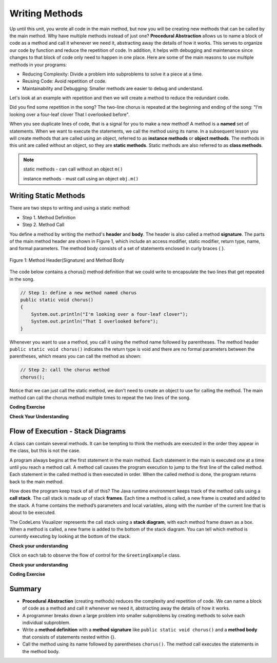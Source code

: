 .. qnum::
   :prefix: 5-1-
   :start: 1
   
.. |CodingEx| image:: ../../_static/codingExercise.png
    :width: 30px
    :align: middle
    :alt: coding exercise
    
    
.. |Exercise| image:: ../../_static/exercise.png
    :width: 35
    :align: middle
    :alt: exercise
    
    
.. |Groupwork| image:: ../../_static/groupwork.png
    :width: 35
    :align: middle
    :alt: groupwork

..	index::    
	single: method 
    single: return
    single: parameter
    single: argument
    single: abstraction
    pair: method; parameter
    pair: method; argument
    pair: method; return 
    
Writing Methods
=================

Up until this unit, you wrote all  code in the main method, 
but now you will be creating new methods that can be called by the main method. 
Why have multiple methods instead of just one? 
**Procedural Abstraction** allows us to name a block of code as a method and 
call it whenever we need it, abstracting away the details of how it works.  
This serves to organize our code by function and reduce 
the repetition of code. In addition, it helps with debugging and maintenance since 
changes to that block of code only need to happen in one place. 
Here are some of the main reasons to use multiple methods in your programs:

- Reducing Complexity: Divide a problem into subproblems to solve it a piece at a time.
- Reusing Code: Avoid repetition of code. 
- Maintainability and Debugging: Smaller methods are easier to debug and understand.

Let's look at an example with repetition and then we will 
create a method to reduce the redundant code. 


.. clickablearea:: q5_1_1
    :question: Click on all the lines that are repeated.
    :iscode:
    :feedback: Look for lines that are completely identical.  

    :click-incorrect:public static void main(String args[]) {:endclick:
        :click-correct:System.out.println("I'm looking over a four-leaf clover");:endclick:
        :click-correct:System.out.println("That I overlooked before");:endclick:
        :click-incorrect:System.out.println("One leaf is sunshine, the second is rain");:endclick:
        :click-incorrect:System.out.println("Third is the roses that grow in the lane");:endclick:
        :click-incorrect:System.out.println();:endclick:
        :click-incorrect:System.out.println("No need explaining, the one remaining");:endclick:
        :click-incorrect:System.out.println("Is somebody I adore");:endclick:
        :click-correct:System.out.println("I'm looking over a four-leaf clover");:endclick:
        :click-correct:System.out.println("That I overlooked before");:endclick:
    :click-incorrect:}:endclick:
            
Did you find some repetition in the song? 
The two-line chorus is 
repeated at the beginning and ending of the song: "I'm looking over a four-leaf clover That I overlooked before". 

When you see duplicate lines of code, that is a signal for you to make a new method!
A method is a **named** set of statements.  When we want to execute the statements, 
we call the method using its name.
In a subsequent lesson you will create methods that are called using an object, 
referred to as **instance methods** or **object methods**.
The methods in this unit are called without an object, so they are  **static methods**.  
Static methods are also referred to as **class methods**.

.. note::
  static methods - can call without an object ``m()``

  instance methods - must call using an object  ``obj.m()``

Writing Static Methods
----------------------

There are two steps to writing and using a static method:

- Step 1. Method Definition
- Step 2. Method Call

You define a method by writing the method's **header** and **body**.  
The header is also called 
a method **signature**.  The parts of the main method header are shown in Figure 1, 
which include an access modifier,
static modifier, return type, name, and formal parameters.   The method body 
consists of a set of statements enclosed in curly braces { }.  

.. figure:: Figures/methodheader.png
    :width: 500px
    :align: center
    :figclass: align-center

    Figure 1: Method Header(Signature) and Method Body
  

The code below contains a chorus() method definition 
that we could write to encapsulate the two lines that get repeated in the song.  

.. code-block:: java

    // Step 1: define a new method named chorus
    public static void chorus() 
    { 
        System.out.println("I'm looking over a four-leaf clover");
        System.out.println("That I overlooked before");
    }


Whenever you want to use a method, you call it using the method name followed by parentheses.
The method header ``public static void chorus()`` indicates the return type is void and there are no formal parameters
between the parentheses, which means you can call the method as shown:

.. code-block:: java

    // Step 2: call the chorus method
    chorus(); 

Notice that we can just call the static method, we don't need to create an object to use for calling the method.
The main method can call the chorus method multiple times to repeat the two lines of the song.
   
|CodingEx| **Coding Exercise**

.. activecode:: code5_1_1
  :language: java   
  :autograde: unittest    
  :practice: T

  Run the following code to see the song print out.  
  Notice the first line of code in the main method
  is a call to the new method ``chorus()``.
  Can you replace the last two print statements in the main 
  method with another call to the ``chorus()`` method? 
  Use the CodeLens to step through the program and notice what happens when the main method calls the chorus method.
  ~~~~
  public class Song 
  { 
    // The chorus method
    public static void chorus() 
    {
       System.out.println("I'm looking over a four-leaf clover");
       System.out.println("That I overlooked before");
    }

    public static void main(String args[]) 
    {
      chorus();
      System.out.println("One leaf is sunshine, the second is rain");
      System.out.println("Third is the roses that grow in the lane");
      System.out.println();
      System.out.println("No need explaining, the one remaining");
      System.out.println("Is somebody I adore");
      // Can you replace these 2 lines with a method call to chorus()?
      System.out.println("I'm looking over a four-leaf clover");
      System.out.println("That I overlooked before");
    }
  }
  ====
  import static org.junit.Assert.*;
    import org.junit.*;;
    import java.io.*;
    
    public class RunestoneTests extends CodeTestHelper
    {
        @Test
        public void testMain() throws IOException
        {
            String output = getMethodOutput("main");
            String expect = "I'm looking over a four-leaf clover\nThat I overlooked before\nOne leaf is sunshine, the second is rain\nThird is the roses that grow in the lane\n\nNo need explaining, the one remaining\nIs somebody I adore\nI'm looking over a four-leaf clover\nThat I overlooked before";
            boolean passed = getResults(expect, output, "Expected output from main");
            assertTrue(passed);
        }

        @Test
        public void testcodeContains(){
          int count = countOccurences(getCode(),"chorus();");
          boolean passed = count > 1;
          passed = getResults("> 1 chorus call",  count  + " chorus call(s)", "Added second call to chorus?", passed);
          assertTrue(passed);
        }

    }
  
|Exercise| **Check Your Understanding**
   
.. clickablearea:: q5_1_2
    :question: A method definition consists of a method header and a method body. Click on the method header for the method named "greet" in the following code.
    :iscode:
    :feedback: There is one header for the greet method: public static void greet()
    
    :click-incorrect:public class GreetingExample:endclick:
    :click-incorrect:{:endclick:
        :click-correct:public static void greet():endclick:
        :click-incorrect:{:endclick:
            :click-incorrect:System.out.println("Hello!");:endclick:
            :click-incorrect:System.out.println("How are you?");:endclick:
        :click-incorrect:}:endclick:
        :click-incorrect: :endclick:
        :click-incorrect:public static void main(String[] args):endclick:
        :click-incorrect:{:endclick:
            :click-incorrect:System.out.println("Before greeting");:endclick:
            :click-incorrect:greet();:endclick:
            :click-incorrect:System.out.println("After greeting");:endclick:
        :click-incorrect:}:endclick:
    :click-incorrect:}:endclick:


   
.. clickablearea:: q5_1_3
    :question: Click on all statements contained within the greet method body.
    :iscode:
    :feedback: The greet method body consists of the 2 print statements nested between the curly braces that follow the method header.  
    
    :click-incorrect:public class GreetingExample:endclick:
    :click-incorrect:{:endclick:
        :click-incorrect:public static void greet():endclick:
        :click-incorrect:{:endclick:
            :click-correct:System.out.println("Hello!");:endclick:
            :click-correct:System.out.println("How are you?");:endclick:
        :click-incorrect:}:endclick:
        :click-incorrect: :endclick:
        :click-incorrect:public static void main(String[] args):endclick:
        :click-incorrect:{:endclick:
            :click-incorrect:System.out.println("Before greeting");:endclick:
            :click-incorrect:greet();:endclick:
            :click-incorrect:System.out.println("After greeting");:endclick:
        :click-incorrect:}:endclick:
    :click-incorrect:}:endclick:


   
.. clickablearea:: q5_1_4
    :question: Click on the greet method call.
    :iscode:
    :feedback: The greet method call occurs in the main method.  
    
    :click-incorrect:public class GreetingExample:endclick:
    :click-incorrect:{:endclick:
        :click-incorrect:public static void greet():endclick:
        :click-incorrect:{:endclick:
            :click-incorrect:System.out.println("Hello!");:endclick:
            :click-incorrect:System.out.println("How are you?");:endclick:
        :click-incorrect:}:endclick:
        :click-incorrect: :endclick:
        :click-incorrect:public static void main(String[] args):endclick:
        :click-incorrect:{:endclick:
            :click-incorrect:System.out.println("Before greeting");:endclick:
            :click-correct:greet();:endclick:
            :click-incorrect:System.out.println("After greeting");:endclick:
        :click-incorrect:}:endclick:
    :click-incorrect:}:endclick:


.. fillintheblank:: q5_1_5

   Given the GreetingExample class in the previous problem, how many times is  **System.out.println** called in total when the program runs?

   -    :4: Correct.  
        :.*: Incorrect. The main method calls System.out.println directly 2 times, and the call to greet() results in 2 additional calls to System.out.println.

Flow of Execution - Stack Diagrams
------------------------------------

A class can contain several methods.  It can be tempting to think the methods are executed in the order they
appear in the class, but this is not the case.

A program always begins at the first statement in the main method. 
Each statement in the main is executed one at a time until you reach a method call. 
A method call causes the program execution to jump to the first line of the called method. 
Each statement in the called method is then executed in order.
When the called method is done, the program returns back to the main method.

How does the program keep track of all of this?  
The Java runtime environment keeps track of the method calls using a **call stack**.
The call stack is made up of stack **frames**.  Each time a method is called, a new frame is created
and added to the stack. A frame contains the method’s parameters and local variables, along with the number of the current line that is about to be executed. 

The CodeLens Visualizer represents the call stack using a **stack diagram**, with each 
method frame drawn as a box.  When a method is called, a new frame is added to the bottom of the stack diagram.
You can tell which method is currently executing by looking at the bottom of the stack. 

|Exercise| **Check your understanding**

.. |visualizeTrace| raw:: html

   <a href="http://pythontutor.com/visualize.html#code=public%20class%20GreetingExample%0A%7B%0A%20%20%20%20public%20static%20void%20greet%28%29%0A%20%20%20%20%7B%0A%20%20%20%20%20%20%20%20System.out.println%28%22Hello!%22%29%3B%0A%20%20%20%20%20%20%20%20System.out.println%28%22How%20are%20you%3F%22%29%3B%0A%20%20%20%20%7D%0A%20%20%20%20%20%0A%20%20%20%20public%20static%20void%20main%28String%5B%5D%20args%29%0A%20%20%20%20%7B%0A%20%20%20%20%20%20%20%20System.out.println%28%22Before%20greeting%22%29%3B%0A%20%20%20%20%20%20%20%20greet%28%29%3B%0A%20%20%20%20%20%20%20%20System.out.println%28%22After%20greeting%22%29%3B%0A%20%20%20%20%7D%0A%7D&cumulative=true&curInstr=0&heapPrimitives=nevernest&mode=display&origin=opt-frontend.js&py=java&rawInputLstJSON=%5B%5D&textReferences=false" target="_blank">GreetingExample Visualizer</a>    
 


Click on each tab to observe the flow of control for the ``GreetingExample`` class. 

.. tabbed:: q5_1_6

    .. tab:: Tab 1

      The program starts at the first line of the main method.
      The red arrow shows that line 11 is next to execute.
      
      The stack diagram is in the right portion of the screen print, below the print output section 
      where it says "Frames".  There is a single frame for the main method  ``main:11``, 
      indicating line 11 is the current line in the method.

      Click on the next tab to see what happens after line 11 executes.

      .. figure:: Figures/greet0.png
 
    .. tab:: Tab 2

      The red arrow shows that line 12 is next to execute.  
      The main method frame ``main:12`` is updated to indicate the current line.
     
      Click on the next tab to see what happens when line 12 executes and the greet() method is called.

      .. figure:: Figures/greet1.png
         


    .. tab:: Tab 3

      Control is transferred into the greet() method.
      
      The stack diagram shows a new frame was created for the greet() method ``greet:5``, indicating 
      line 5 is the current line in the method.   

      Note that the CodeLens tool adds the new method frame to the bottom of the stack diagram.


      .. figure:: Figures/greet2.png

    .. tab:: Tab 4

      The output is updated after line 5 is executed.  The ``greet:6`` frame indicates line 6 is next to execute.

      .. figure:: Figures/greet2b.png

    .. tab:: Tab 5

      The output is updated after line 6 is executed.  The ``greet:7`` frame indicates line 7 is next to execute, which is the last line of code in the method.

      When line 7 executes, the greet() method will return to the previous frame in the stack, which is the main method. 
      But how does the program know which line in the main to return to?
      The method frame ``main:12`` indicates that control should return to line 12.

      .. figure:: Figures/greet3.png

    .. tab:: Tab 6

      The greet() method completed and its frame was removed from the stack.  
      Control returned to the main method and since there was nothing else to do on line 12, the
      program moves forward to line 13 as depicted in the method frame ``main:13``.  The program
      will execute the remaining lines of code in the main method and then terminate.

      .. figure:: Figures/greet4.png

    .. tab:: Tab 7

      You can step through the program using the |visualizeTrace|.


|Exercise| **Check your understanding**

.. mchoice:: q5_1_7
   :practice: T
   :answer_a: apples and bananas! eat I like to.
   :answer_b: I like to consume consume consume fruit.
   :answer_c: I like to apples and bananas! eat.
   :answer_d: I like to eat eat eat apples and bananas!
   :correct: d
   :feedback_a: Try tracing through the main method and see what happens when it calls the other methods.
   :feedback_b: The consume() method does not print the word consume, and the fruit() method but it does not print the word fruit.
   :feedback_c: Try tracing through the main method and see what happens when it calls the other methods.
   :feedback_d: Yes, the print method calls the consume method 3 times and then the fruit method to print this.
  
   What does the following code print? 

   .. code-block:: java

      public class LikeFood 
      {
        
        public static void fruit()
        {
            System.out.println("apples and bananas!");
        }

        public static void consume() 
        {
           System.out.print("eat ");
        }
        
        public static void main(String[] args) 
        {
            System.out.print("I like to ");
            consume();
            consume();
            consume();
            fruit();
        }
    }

.. mchoice:: q5_1_8
   :practice: T
   :answer_a: 9
   :answer_b: 11
   :answer_c: 19
   :answer_d: 20
   :correct: b
   :feedback_a: Look at the frame on the bottom of the stack diagram to determine the current method.
   :feedback_b: Correct. The bottom stack frame shows the current method is greet() and line 11 is next to execute.
   :feedback_c: Look at the frame on the bottom of the stack diagram to determine the current method.
   :feedback_d: Look at the frame on the bottom of the stack diagram to determine the current method.
  
   Given the stack diagram shown in the figure, which line is next to execute?

    .. figure:: Figures/stackframeq1.png




.. mchoice:: q5_1_9
   :practice: T
   :answer_a: 16
   :answer_b: 17
   :answer_c: 18
   :answer_d: 19
   :correct: d
   :feedback_a: Look at the main method frame in the stack diagram.
   :feedback_b: Look at the main method frame in the stack diagram.
   :feedback_c: Look at the main method frame in the stack diagram.
   :feedback_d: Correct. The main method frame shows the greet method was called at line 19.
  
   After line 12 executes and the greet() method completes, control will return to which line in the main method?

    .. figure:: Figures/stackframeq2.png


.. mchoice:: q5_1_10
   :practice: T
   :answer_a: line 21 in method main.
   :answer_b: line 6 in method o.
   :answer_c: line 16 in method m.
   :correct: c
   :feedback_a: Incorrect. The stack diagram shows method n was called by method m.
   :feedback_b: Incorrect. The stack diagram shows method n was called by method m.
   :feedback_c: Correct. The stack diagram shows method n was called by method m.
   
   Notice the n() method is called both in method o() and method m().  
   The stack diagram shows the current execution
   trace.  After line 12 executes and the n() method completes, 
   control will return to which line in which method?

    .. figure:: Figures/stackframeq3.png


.. mchoice:: q5_1_11
   :practice: T
   :answer_a: Called n
   :answer_b: Called o
   :answer_c: Called m
   :answer_d: After n
   :correct: d
   :feedback_a: Incorrect. The last method call in the main is to method o().  Look at the last line in method o().
   :feedback_b: Incorrect. The last method call in the main is to method o().  Look at the last line in method o().
   :feedback_c: Incorrect. The last method call in the main is to method o().  Look at the last line in method o().
   :feedback_d: Correct. 
   
   What is the last thing printed when the program runs?

     .. figure:: Figures/stackframeq4.png

.. mchoice:: q5_1_11
  

  
|CodingEx| **Coding Exercise**

.. activecode:: code5_1_2
  :language: java   
  :autograde: unittest    
  :practice: T

  A refrain is similar to a chorus, although usually shorter in length such as a single line that gets repeated.
  In the song below, the refrain is "The farmer in the dell".  
  Add a method named "refrain" and update the main method to call the new method 3 times.  Run your program to ensure the output is correct.
  ~~~~
  public class FarmerSong 
  { 

    //add your new method here



    public static void main(String args[]) 
    {
       System.out.println("The farmer in the dell");
       System.out.println("The farmer in the dell");
       System.out.println("Heigh ho the derry-o");
       System.out.println("The farmer in the dell");
    }
    
  }
  ====
  import static org.junit.Assert.*;
    import org.junit.*;;
    import java.io.*;
    
    public class RunestoneTests extends CodeTestHelper
    {
        @Test
        public void testSignature(){
          int count = countOccurences(getCode(),"public static void refrain()");
          boolean passed = count == 1;
          passed = getResults("1 refrain signature",  count  + " refrain signature", "Is your refrain method signature correct?", passed);
          assertTrue(passed);
        }

        @Test
        public void testcodeContains(){
          int count = countOccurences(getCode(),"refrain();");
          boolean passed = count == 3;
          passed = getResults("3 refrain calls",  count  + " refrain calls", "Added enough calls to refrain?", passed);
          assertTrue(passed);
        }

    }


Summary
-------

- **Procedural Abstraction** (creating methods) reduces the complexity and repetition of code. We can name a block of code as a method and call it whenever we need it, abstracting away the details of how it works.  

- A programmer breaks down a large problem into smaller subproblems by creating methods to solve each individual subproblem.

- Write a **method definition** with a **method signature** like ``public static void chorus()`` and a **method body** that consists of statements nested within {}.

- Call the method using its name followed by parentheses ``chorus()``.  The method call executes the statements in the method body.